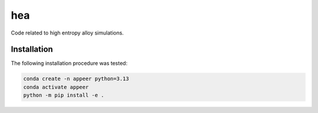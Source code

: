 hea
===========================

Code related to high entropy alloy simulations.

Installation
----------------------------------

The following installation procedure was tested:

.. code:: shell

        conda create -n appeer python=3.13
        conda activate appeer
        python -m pip install -e .
